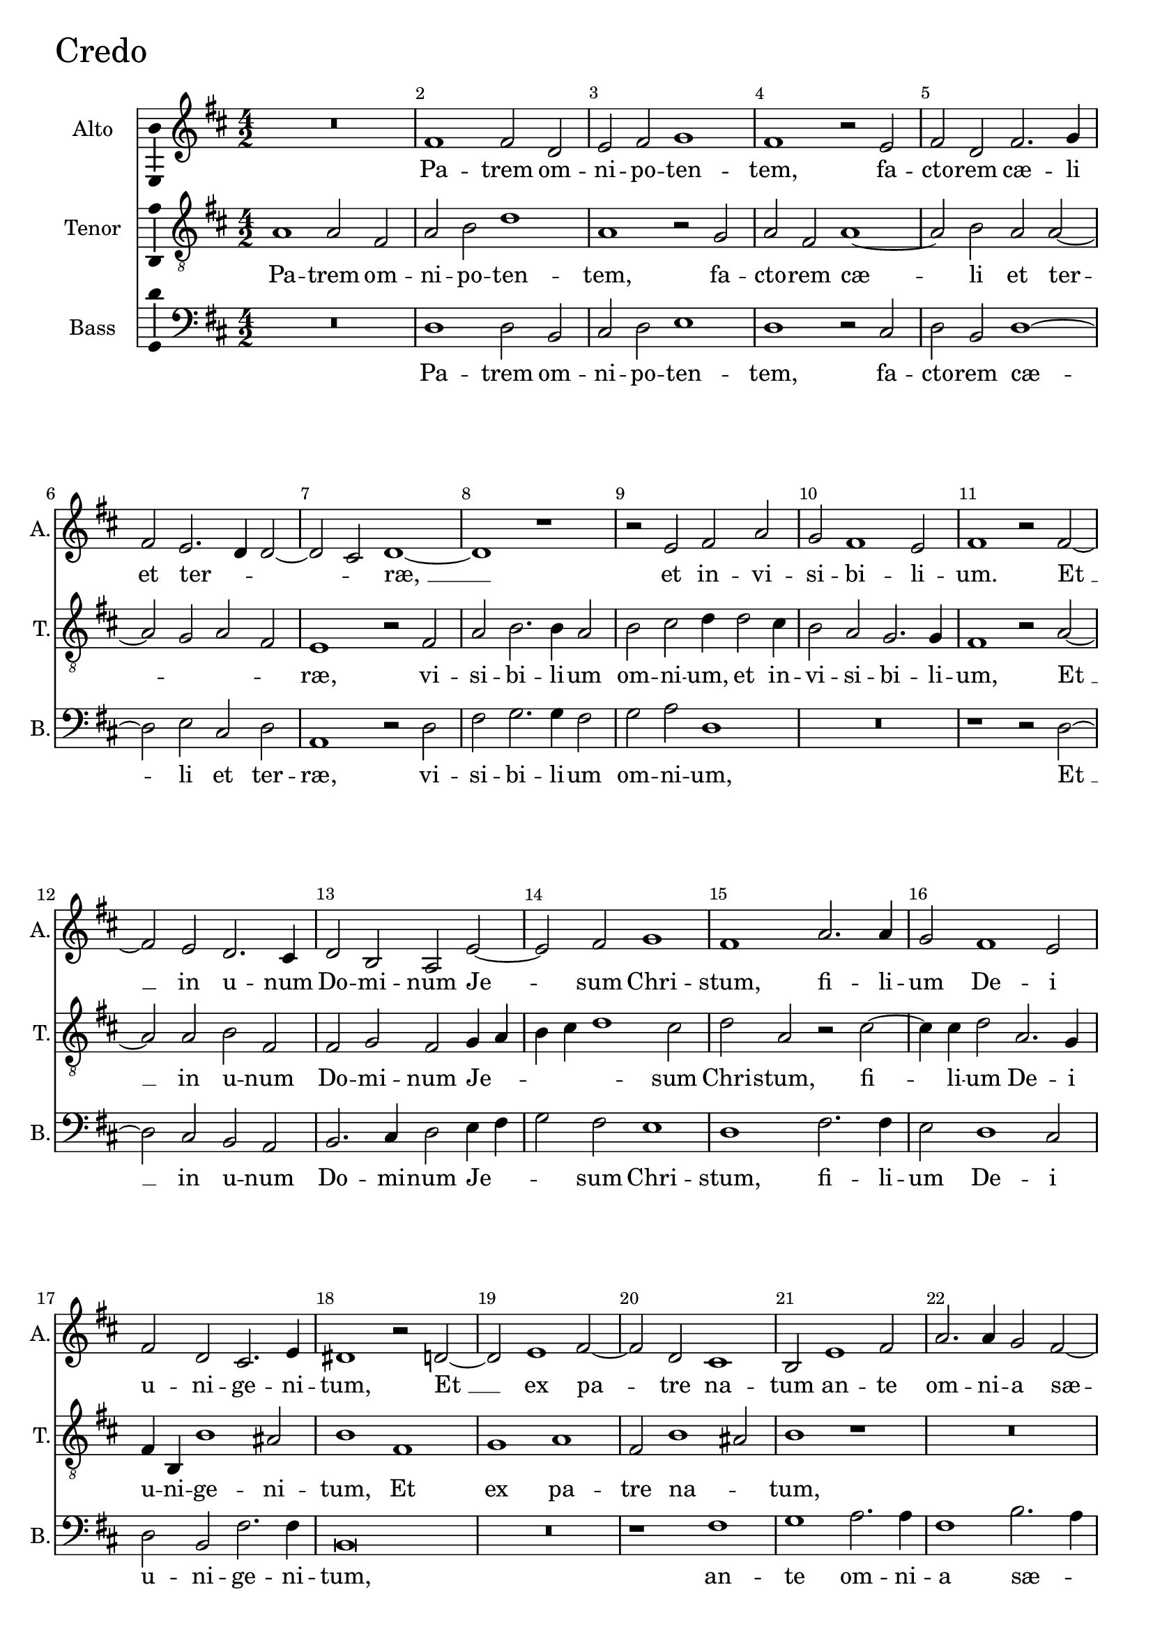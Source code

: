 \version "2.18.2"

credoAltoNotes =  \relative fis' {
  %\set Score.currentBarNumber = #11
  % Permit first bar number to be printed
  \clef "treble" \key d \major \numericTimeSignature\time 4/2 
    R1*2 | % 1
    fis1 fis2 d2 | % 2
    e2 fis2 g1 | % 3
    fis1 r2 e2 | % 4
    fis2 d2 fis2. g4 | \barNumberCheck #6
    fis2 e2. d4 d2 ~ | % 12
    d2 cis2 d1 ~ | % 122
    d1 r1  | % 123
    r2 e2 fis2 a2 | % 124
    g2 fis1 e2 | % 125
    fis1 r2 fis2 ~ | % 126
    fis2 e2 d2. cis4 | % 127
    d2 b2 a2 e'2 ~ | % 128
    e2 fis2 g1 | % 129
    fis1 a2. a4  | \barNumberCheck #16
    g2 fis1 e2 | % 131
    fis2 d2 cis2. e4 | % 132
    dis1 r2 d2 ~ | % 133
    d2 e1 fis2 ~ | % 134
    fis2 d2 cis1 | % 135
    b2 e1 fis2 | % 136
    a2. a4 g2 fis2 ~ | % 137
    fis2 e2 fis1  | % 138
    r2 d2 fis2 e2 | % 139
    d1 cis1 | \barNumberCheck #26
    b2 e2. d4 d2 ~ | % 141
    d2 cis2 d1 | % 142
    d1 cis2 d4 e4 | % 143
    fis1 e1  | % 144
    r2 g2 fis2 d2 | % 145
    a'2. g8 [ fis8 ] e4 d4 e2 | % 146
    fis1 r1 | % 147
    d2. cis4 b2 a2 | % 148
    d1 b1 | % 149
    r2 e2. d4 e4 fis4  | \barNumberCheck #36
    g2 fis2 d1 | % 151
    cis1 r1 | % 152
    R1*2 | % 153
    r2 fis2 g2 a2 ~ | % 154
    a4 g4 fis2 e2 d2 ~ | 
    % Original has a long bar and a d\breve
    d2 cis2  d1 ^\fermata \bar "||" \barNumberCheck #42
    a1 b2 cis2 | % 158
    d2 e2. cis4 a2 | % 159
    r2 e'2 fis2 b,2 | \barNumberCheck #45
    e1 d1 | % 161
    cis2 d4 cis4 b4 a4 b2 ~ | % 162
    b2 a2 r2 fis'2  | % 163
    d1 cis1 | % 164
    r1 r2 d2 | % 165
    b1 a2 r2 | % 166
    d2 a'2. g4 e4 fis4 | % 167
    g4 a4 b4 a4 g4 fis4 e2 | % 168
    fis1 d1 | % 169
    d2 d2 e1 ~ | \barNumberCheck #55
    e2 e2 d1  | % 171
    d2 g2. g4 fis2 ~ | % 172
    fis4 e4 e1 dis2 | % 173
    e1 r2 d2 | % 174
    e2 fis1 e2 | % 175
    fis2 g1 fis2 | % 176
    g1 e2 fis2 ~ | % 177
    fis4 d4 e2. d4 d2 ~  | % 178
    d2 cis2 d1 | % 179
    r2 a'1 g2 | \barNumberCheck #65
    fis2 d2 r2 e2 ~ | % 181
    e4 d4 d1 cis2 | % 182
    d1 a1 | % 183
    r2 b2 d2. e4 | % 184
    fis2 g2 fis1  | % 185
    fis,1 r2 fis'2 ~ | % 186
    fis2 e2 d2 g2 | % 187
    fis2. fis4 b,2 a2 ~ | % 188
    a4 b4 cis2 d2. b4 | % 189
    cis1 r2 d2 | \barNumberCheck #75
    fis2 g2 a2 d,2  | % 191
    r2 fis2. e4 fis2 | % 192
    d4 e4 fis2 d1 | % 193
    r2 cis2 b2 cis4 d4 | % 194
    e1 e,1 | % 195
    r2 e'2 cis2 d4 e4  | % 196
    fis1 d2 e4 fis4 | % 197
    g1 fis1 | % 198
    a,2. b4 cis2 d4 e4 | % 199
    fis4 g4 a1 g2 | \barNumberCheck #85
    fis\breve  | % 201
    r2 e2 cis2 fis2 | % 202
    e2. e4 a,2 d2 ~ | % 203
    d2 cis2 d2 d2 ~ | % 204
    d4 cis4 d4 e4 fis1 | % 205
    e1 dis1 | % 206
    r2 d2 d2. d4 | % 207
    e2 fis2 g2 e2  | % 208
    fis1 r2 fis2 | % 209
    e2. e4 e1 | \barNumberCheck #95
    d2 cis2 b1 | % 211
    a1 r2 a'2 | % 212
    g2 fis2 d2. e4 | % 213
    cis1 r2 cis2 ~ | % 214
    cis4 d4 e2 fis1  | % 215
    e1 r1 | % 216
    r2 a2 fis2 g2 | % 217
    a1 d,2 r2 | % 218
    r2 d2 b2 cis2 |
    d1 a1 ~ | \barNumberCheck #105
    a\breve ^\fermata \bar "||"
    R\breve*11  | \barNumberCheck #117
    r1 r2 e'2 ~ | % 233
    e2 g2 fis1 | % 234
    e1 e2 d2 ~ | % 235
    d2 cis2 b2 e2 ~ | % 236
    e2 cis2 d2 e2 | % 237
    fis1 d2 e2  | % 238
    fis2 g2 e2 fis2 | % 239
    g1 fis2 b,2 ~ | \barNumberCheck #125
    b2 ais2 b2. cis4 | % 241
    d1 cis1 | % 242
    r2 fis1 e2 | % 243
    a,2 d2 cis1 | % 244
    r2 e1 d2  | % 245
    g2. fis4 e1 | % 246
    dis1 r2 d2 | % 247
    fis1 e1 | % 248
    r2 e2. fis4 g2 | % 249
    fis1 r2 a2 | \barNumberCheck #135
    g2. fis4 e2 fis2 | % 251
    e2. d4 cis2 cis2 | % 252
    d2 e2 fis2. e4  | % 253
    d2 cis2 b2. b4 | % 254
    a1 r2 e'2 | % 255
    fis2 g2 a2. g4 | % 256
    fis2 e2 d2. e4 | % 257
    cis1 r2 cis2 | % 258
    fis2. fis4 b,2 g'2 ~ | % 259
    g2 fis1 e2 | \barNumberCheck #145
    a2. g4 fis4 e4 fis2 ~ | % 261
    fis2 e2 fis1 | % 262
    r2 fis2 e2 d2 ~ | % 263
    d2 e2 g2 fis2 | % 264
    b,2. cis4 d2 cis2 | % 265
    b1 a1 | % 266
    fis'2 g2 a1  | % 267
    e1 e2. fis4 | % 268
    g4 a4 b2 a2 g2 ~ | % 269
    g4 fis4 d1 e2 ~ | \barNumberCheck #155
    e2 d2. cis4 a2 | % 271
    b1 r2 cis2 | % 272
    e2 fis4 g4 a1  | % 273
    fis2 a1 g2 | % 274
    fis\breve | % 275
    r1 r2 b,2 | % 276
    d2 e4 fis4 g1 | % 277
    fis2 fis2. e4 e2 ~ | % 278
    e2 d2 cis1 | % 279
    d\breve  | \barNumberCheck #165
    d1 r2 d2 ~ | % 281
    d4 e4 fis4 g4 a2 d,2 | % 282
    fis\breve ^\fermata \bar "|."
}

credoAltoLyrics = \lyricmode { 
    Pa -- trem om -- ni -- po -- ten -- "tem," fa
    -- cto -- rem "cæ" -- li et ter -- _ _ _ "ræ, " __ et
    in -- vi -- si -- bi -- li -- "um." "Et " __ in u -- num Do -- mi --
    num Je -- sum Chri -- "stum," fi -- li -- um De -- i u -- ni -- ge
    -- ni -- "tum," "Et " __ ex pa -- tre na -- tum an -- te om -- ni --
    a "sæ" -- cu -- "la," De -- um de De -- "o," lu -- men de lu -- mi
    -- "ne," De -- um ve -- _ _ rum de De -- o ve -- _
    _ _ _ _ "ro," ge -- ni -- tum non fa -- "ctum," con --
    sub -- stan -- ti -- a -- lem pa -- "tri," per quem om -- ni -- a fa
    -- "cta " __ _ "sunt." Qui pro -- pter nos ho -- mi -- "nes,"
    et pro -- pter no -- stram sa -- lu -- _ _ _ _
    tem de -- scen -- "dit," de -- scen -- dit de "cæ" -- _ _
    _ _ _ _ _ _ _ _ "lis." Et in
    -- car -- na -- tus est de spi -- ri -- "tu " __ san -- _
    _ "cto," ex Ma -- ri -- a vir -- _ gi -- "ne," et ho -- mo
    fa -- _ _ ctus "est," Cru -- ci -- fi -- xus e -- ti -- am
    pro no -- "bis," sub Pon -- ti -- o Pi -- la -- "to," pa -- sus et
    se -- pul -- tus "est," "et " __ se -- _ pul -- tus "est." Et
    re -- sur -- re -- xit ter -- ti -- a di -- _ _ "e," se --
    cun -- dum scrip -- tu -- "ras," se -- cun -- dum scrip -- tu --
    "ras," scrip -- _ tu -- "ras," Et a -- scen -- dit in "cæ" --
    _ _ _ "lum," se -- det ad dex -- te -- ram pa --
    _ "tris," pa -- _ _ _ _ _ "tris," et i
    -- te -- rum ven -- tu -- rus est cum glo -- ri -- a ju -- di -- ca
    -- "re," vi -- vos et mor -- tu -- "os," cu -- _ jus re -- gni
    non e -- rit fi -- "nis," non e -- rit fi -- "nis." "Qui " __ cum pa
    -- tre et fi -- li -- o si -- mul a -- do -- ra -- "tur," et con --
    glo -- ri -- fi -- ca -- "tur," con -- glo -- ri -- fi -- ca --
    "tur," qui lo -- cu -- tus est per Pro -- phe -- _ _
    "tas." Et u -- nam san -- _ _ ctam Ca -- tho -- li --
    "cam," Ca -- tho -- li -- cam et A -- po -- sto -- li -- cam Ec --
    cle -- si -- "am," et A -- po -- sto -- li -- cam Ec -- cle -- si --
    "am." Con -- fi -- te -- or u -- num bap -- ti -- _ _
    _ _ _ sma in re -- mis -- si -- o -- nem pec -- ca --
    to -- _ _ "rum," Et ex -- spe -- cto re -- sur -- re -- xi
    -- o -- "nem," mor -- tu -- o -- "rum, " __ mor -- tu -- o -- "rum,"
    et vi -- tam ven -- tu -- ri "sæ" -- cu -- "li," et vi -- tam ven --
    tu -- ri "sæ" -- cu -- _ _ "li." A -- "men." A -- _
    _ _ _ _ "men."
}

credoTenorNotes =  \relative a {
    \clef "treble_8" \key d \major 
    \numericTimeSignature\time 4/2  
    a1 a2 fis2 | % 116
    a2 b2 d1 | % 117
    a1 r2 g2 | % 118
    a2 fis2 a1 ~ | % 119
    a2 b2 a2 a2 ~ | \barNumberCheck #6
    a2 g2 a2 fis2 | % 121
    e1 r2 fis2 | % 122
    a2 b2. b4 a2 | % 123
    b2 cis2 d4 d2 cis4 | % 124
    b2 a2 g2. g4 | % 125
    fis1 r2 a2 ~ | % 126
    a2 a2 b2 fis2 | % 127
    fis2 g2 fis2 g4 a4 | % 128
    b4 cis4 d1 cis2 | % 129
    d2 a2 r2 cis2 ~  | \barNumberCheck #16
    cis4 cis4 d2 a2. g4 | % 131
    fis4 b,4 b'1 ais2 | % 132
    b1 fis1 | % 133
    g1 a1 | % 134
    fis2 b1 ais2 | % 135
    b1 r1 | % 136
    R1*2 | % 137
    b1 d2 cis2  | % 138
    b1 a1 | % 139
    r2 fis2 a2 e2 | \barNumberCheck #26
    g2. g4 fis1 | % 141
    e1 d2 b2 ~ | % 142
    b4 cis4 d4 e4 fis1 | % 143
    r2 d'2 cis2 a2  | % 144
    e'1 d2 b2 | % 145
    cis2 d1 cis2 | % 146
    d1 a2. g4 | % 147
    fis2 e2 fis1 | % 148
    d2 g2. fis4 g4 a4 | % 149
    b1 e,2 g4 a4  | \barNumberCheck #36
    b4 g4 a1 gis2 | % 151
    a1 b2 cis2 | % 152
    e2. d4 cis2 b2 ~ | % 153
    b2 a2 b2 e,2 | % 154
    fis2 a2. g4 fis2 |
    e2 e2 
    % Original has a long bar and a fis\breve
    fis1 ^\fermata \bar "||"  \barNumberCheck #42
    r2 d1 e2 | % 158
    fis2 g2 a2. fis4 | % 159
    d2 r2 r1 | \barNumberCheck #45
    r2 a'2 b2 fis2 | % 161
    a1 g1 | % 162
    fis2 g4 fis4 e4 d4 a'2 ~  | % 163
    a2 gis2 r2 a2 | % 164
    fis1 d1 | % 165
    g2 d'2. cis4 b4 a4 | % 166
    b4 a4 fis4 g4 a4 b4 cis4 d4 | % 167
    e2 d1 cis2 | % 168
    d1 b1 | % 169
    b2 a2 c2 b2 ~ | \barNumberCheck #55
    b2 a2 b2 fis2  | % 171
    b2. b4 a2 a2 ~ | % 172
    a4 g4 e2 fis1 | % 173
    r2 g2 a2 b2 ~ | % 174
    b2 a2 b2 c2 ~ | % 175
    c2 b2 a1 | % 176
    r2 g2 a1 | % 177
    fis2 g2. fis4 d2  | % 178
    e2 e2 d1 ~ | % 179
    d1 r1 | \barNumberCheck #65
    r1 a'2. g4 | % 181
    fis2 d2 e2. e4 | % 182
    d2 g2 fis1 | % 183
    b,\breve | % 184
    r2 b'2 a2. b4  | % 185
    cis2 d2 b1 | % 186
    ais1 r2 b2 ~ | % 187
    b2 a2 g2 d'2 | % 188
    cis2. cis4 fis,2 b4 b4 ~ | % 189
    b4 ais8 [ gis8 ] ais2 b1 ~ | \barNumberCheck #75
    b1 a2 b2 | % 191
    cis2 d2 a2 r2 | % 192
    r2 a2. a4 gis2 | % 193
    a1 e1 | % 194
    r2 a2 gis2 a4 b4 | % 195
    cis1 a1  | % 196
    r2 d2 b2 cis4 d4 | % 197
    e4 d2 cis4 d1 | % 198
    fis,2. g4 a2 b4 cis4 | % 199
    d4 e4 fis1 e2 | \barNumberCheck #85
    d2 b2 fis2 d'2  | % 201
    cis2. cis4 a2 d2 ~ | % 202
    d2 cis2 d1 | % 203
    r2 a2 fis2 b2 | % 204
    a2. a4 d,2 b'2 ~ | % 205
    b2 ais2 b1 | % 206
    r2 b2 a2. b4 | % 207
    g2 a2 b2 a2  | % 208
    a1 r2 d2 | % 209
    cis2. b4 cis2 b2 ~ | \barNumberCheck #95
    b4 a4 a1 gis2 | % 211
    r2 a2 g2 fis2 | % 212
    b2. a4 fis2 gis2 | % 213
    a1 r2 a2 ~ | % 214
    a4 b4 cis2 d2 a2  | % 215
    r2 cis2 a2 b2 | % 216
    cis2. a4 d2 b2 | % 217
    cis2 d1 a2 | % 104
    r4 a4 fis2 g2 a2 ~ |
    a4 d,4 g1 fis4 e4 | 
    fis\breve ^\fermata \bar "||" \barNumberCheck #106 
    a1. b2 | \barNumberCheck #107
    d2. d4 cis2 b2 ~ | % 223
    b2 a2 g2. g4 | % 224
    fis1 r2 b2 | % 225
    cis2 b4 cis4 d1 | % 226
    b1 r2 d2 | % 227
    cis2 b1 a2 | % 228
    e2 g2 fis1 | % 229
    b,2 b'2 a4 b4 cis4 d4  | \barNumberCheck #115
    b4 cis4 d2 cis2 e2 | % 231
    d4 e4 cis4 d4 b1 | % 232
    cis1 r2 cis2 ~ | % 233
    cis2 b2 d1 | % 234
    cis1 cis2 b2 ~ | % 235
    b2 a2 gis1 | % 236
    a1 fis2 g2 | % 237
    a2 b1 e,2  | % 238
    r2 b'2 cis2 d2 | % 239
    b2 cis2 d1 | \barNumberCheck #125
    cis1 r1 | % 241
    r2 fis1 e2 | % 242
    a,2 d2 cis1 | % 243
    r2 b1 ais2 | % 244
    b2. a4 g2 fis2  | % 245
    e2 b'1 ais2 | % 246
    b\breve | % 247
    r2 a2 cis1 | % 248
    b1 r2 b2 ~ | % 249
    b4 cis4 d2 a1 | \barNumberCheck #135
    r1 r2 a2 | % 251
    g2. fis4 e2 a2 | % 252
    b2 cis2 d2. cis4  | % 253
    b2 a4 a2 gis8 [ fis8 ] gis2 | % 254
    a2 cis2 b2 a2 | % 255
    d2. d4 cis2 e2 | % 256
    d2 cis2 b1 | % 257
    r1 r2 a2 ~ | % 258
    a2 d2. d4 b2 | % 259
    d1 cis1 | \barNumberCheck #145
    a2 d1 cis2 | % 261
    b1 r2 cis2 | % 262
    b2 a1 b2 | % 263
    d2 cis2 b2. a4 | % 264
    g2. fis4 d4 e4 fis2 ~ | % 265
    fis2 e2 fis1 | % 266
    r2 b2 cis2 d2 ~  | % 267
    d2 cis2 r2 b2 ~ | % 268
    b4 cis4 d4 e4 fis2 e2 | % 269
    b2. cis4 d2. cis4 | \barNumberCheck #155
    a2 b4. cis8 b4 a4 a2 ~ | % 271
    a2 gis2 a1 ~ | % 272
    a1 r1  | % 273
    r2 fis2 a2 b4 cis4 | % 274
    d1 a2 b2 ~ | % 275
    b2 b2 e,1 | % 276
    d2 g2 g4 a4 b2 ~ | % 277
    b2 a2 a2. g4 | % 278
    e2 fis2 e1 | % 279
    r2 d2. e4 fis4 g4  | \barNumberCheck #165
    a2 d,2 fis2 r4 a4 | % 281
    b4 cis4 d2. a4 b2 ~ | % 282
    b2 a2 a1 ^\fermata \bar "|."}

credoTenorLyrics = \lyricmode { 
    Pa -- trem om -- ni -- po -- ten -- "tem," fa -- cto
    -- rem "cæ" -- li et ter -- _ _ _ "ræ," vi -- si --
    bi -- li -- um om -- ni -- "um," et in -- vi -- si -- bi -- li --
    "um," "Et " __ in u -- num Do -- mi -- num Je -- _ _
    _ _ sum Chri -- "stum," fi -- li -- um De -- i u -- ni --
    ge -- ni -- "tum," Et ex pa -- tre na -- _ "tum," De -- um de
    De -- "o," lu -- men de lu -- mi -- "ne," De -- um ve -- _
    _ _ "rum," de De -- o ve -- "ro," ve -- _ _
    _ "ro," ge -- ni -- tum non fa -- "ctum," con -- sub -- stan --
    ti -- a -- lem pa -- _ _ _ _ _ "tri," per
    quem om -- ni -- a fa -- cta "sunt," per quem om -- ni -- a fa --
    cta "sunt." Qui pro -- pter nos ho -- mi -- "nes," et pro -- pter no
    -- stram sa -- lu -- _ _ _ _ tem de -- scen --
    dit de "cæ" -- _ _ _ _ _ _ _
    _ _ _ _ _ _ _ "lis." Et in -- car
    -- na -- _ tus est de spi -- ri -- tu san -- _ _
    "cto," ex Ma -- ri -- a vir -- _ gi -- "ne," et ho -- mo fa --
    _ _ _ ctus "est, " __ Cru -- ci -- fi -- xus e -- ti
    -- am pro no -- "bis," sub Pon -- ti -- o Pi -- la -- to pas -- sus
    et se -- pul -- tus "est," se -- pul -- "tus " __ _ _ "est. " __
    Et re -- sur -- re -- xit ter -- ti -- a di -- e se -- cun -- dum
    scrip -- tu -- "ras," se -- cun -- dum scrip -- tu -- _ _
    "ras," Et a -- scen -- dit in "cæ" -- _ _ _ "lum," se
    -- det ad dex -- te -- ram pa -- _ "tris," se -- det ad dex --
    te -- ram pa -- _ "tris," et i -- te -- rum ven -- tu -- rus
    "est," cum glo -- ri -- "a," ju -- di -- ca -- "re," vi -- vos et
    mor -- _ _ tu -- "os," cu -- _ jus re -- gni non e --
    rit fi -- "nis," non e -- rit fi -- "nis," non e -- rit fi -- "nis,"
    fi -- _ _ "nis." Et in Spi -- ri -- tum san -- ctum Do --
    mi -- "num," et vi -- vi -- fi -- can -- "tem," qui ex pa -- tre fi
    -- li -- o -- que pro -- ce -- _ _ _ _ _
    _ "dit," pro -- ce -- _ _ _ _ "dit," "Qui "
    __ cum pa -- tre et fi -- li -- o si -- mul a -- do -- ra -- "tur,"
    et con -- glo -- ri -- fi -- ca -- "tur," qui lo -- cu -- tus est
    per Pro -- phe -- _ _ _ _ _ _ "tas."
    Et u -- nam san -- _ _ ctam Ca -- tho -- li -- "cam," et A
    -- po -- sto -- li -- cam Ec -- cle -- si -- _ _ "am," et A -- po
    -- sto -- li -- cam Ec -- cle -- si -- "am." Con -- fi -- te -- or u
    -- num bap -- ti -- _ sma in re -- mis -- si -- o -- nem pec --
    ca -- to -- _ _ _ _ _ "rum," Et ex -- spe
    -- cto re -- sur -- re -- xi -- o -- "nem," mor -- tu -- o -- _
    _ _ _ _ _ _ _ "rum, " __ et vi --
    tam ven -- tu -- ri "sæ" -- cu -- "li," et vi -- tam ven -- tu -- ri
    "sæ" -- cu -- _ _ "li." A -- _ _ _ _
    _ "men." A -- _ _ _ _ _ _ "men."
}

credoBassNotes =  \relative d {
    \clef "bass" \key d \major
    \numericTimeSignature
    \time 4/2  R1*2 | % 116
    d1 d2 b2 | % 117
    cis2 d2 e1 | % 118
    d1 r2 cis2 | % 119
    d2 b2 d1 ~ | \barNumberCheck #6
    d2 e2 cis2 d2 | % 121
    a1 r2 d2 | % 122
    fis2 g2. g4 fis2 | % 123
    g2 a2 d,1 | % 124
    R1*2 | % 125
    r1 r2 d2 ~ | % 126
    d2 cis2 b2 a2 | % 127
    b2. cis4 d2 e4 fis4 | % 128
    g2 fis2 e1 | % 129
    d1 fis2. fis4  | \barNumberCheck #16
    e2 d1 cis2 | % 131
    d2 b2 fis'2. fis4 | % 132
    b,\breve | % 133
    R1*2 | % 134
    r1 fis'1 | % 135
    g1 a2. a4 | % 136
    fis1 b2. a4 | % 137
    g2 g2 fis1  | % 138
    r2 b,2 d2 cis2 | % 139
    b1 a1 | \barNumberCheck #26
    r2 e'2 a2 d,2 | % 141
    g2. g4 fis1 | % 142
    b1 a2 d,2 ~ | % 143
    d4 e4 fis4 g4 a2 r4 a4  | % 144
    g2 e2 b'2. a8 [ g8 ] | % 145
    fis4 e4 fis4 g4 a1 | % 146
    d,1 fis2. e4 | % 147
    d2 a2 d1 | % 148
    b1 r2 e2 ~ | % 149
    e4 d4 e4 fis4 g2. fis4  | \barNumberCheck #36
    e2 d2 b1 | % 151
    r2 fis'2 g2 a2 ~ | % 152
    a4 g4 fis2 e2 e2 | % 153
    d1 b2 cis2 | % 154
    d2. d4 a1 |
    a2 a2 
    % Original has a long bar and a d\breve
    d1 ^\fermata \bar "||" \barNumberCheck #42
    | % 157
    R1*2 | % 158
    r1 a1 | % 159
    b2 cis2 d2 e2 ~ | 
    e4 cis4 a2 r2 d2 | % 161
    fis2 d2 e1 | % 162
    d1 cis2 d4 cis4  | % 163
    b4 a4 b2 a1 | % 164
    r2 d2 b1 | % 165
    g1 d'2 g2 ~ | % 166
    g4 fis4 d4 e4 fis4 g4 a2 | % 167
    g2. fis4 e1 | % 168
    d1 g1 | % 169
    g2 fis2 e2. d4 | \barNumberCheck #55
    c2 c2 b1  | % 171
    r2 b2 d2. d4 | % 172
    a2 c2 b1 | % 173
    r2 e2 fis2 g2 ~ | % 174
    g2 fis2 d2 e2 | % 175
    d1 r2 d2 | % 176
    e1 cis2 d2 ~ | % 177
    d2 g,2 b1  | % 178
    a1 r2 a'2 ~ | % 179
    a4 g4 fis2 d2 e2 ~ | \barNumberCheck #65
    e4 d4 d1 cis2 | % 181
    d1 a1 | % 182
    r2 b2 d2. e4 | % 183
    fis2 g2 fis1 | % 184
    b,1 d1  | % 185
    a2 b1 d2 | % 186
    cis2. cis4 b1 | % 187
    r1 r2 fis'2 ~ | % 188
    fis2 e2 d2 g2 | % 189
    fis2. fis4 b,1 | \barNumberCheck #75
    r2 e2 fis2 g2 | % 191
    a2 d,2 r2 d2 ~ | % 192
    d4 cis4 d2 b1 | % 193
    a1 r2 a2 | % 194
    gis2 a4 b4 cis1 | % 195
    a1 r2 fis'2  | % 196
    d2 e4 fis4 g2. fis4 | % 197
    e1 d1 ~ | % 198
    d1 r1 | % 199
    d2. e4 fis2 g4 a4 | \barNumberCheck #85
    b4 cis4 d1 b2  | % 201
    a1 r1 | % 202
    r2 a2 fis2 b2 | % 203
    a2. a4 d,2 g2 | % 204
    fis2 d1 cis4 b4 | % 205
    cis1 b1 | % 206
    r2 g'2 fis2. g4 | % 207
    e2 d2 b2 cis2  | % 208
    d1 r2 d2 | % 209
    a'2. gis4 a2 e4 fis4 | \barNumberCheck #95
    g2 a2 e1 | % 211
    r2 fis2 e2 d2 | % 212
    b1. b2 | % 213
    a1 r2 fis'2 ~ | % 214
    fis2 e2 d1  | % 215
    a2 r4 a'4 fis2 g2 | % 216
    a1 d,2 r2 | % 217
    r2 d2 b2 cis2 | % 218
    d2. b4 e2 a,2 |
    b2. cis4 d1 ~ | 
    d\breve ^\fermata \bar "||" \barNumberCheck #106
    r1 d1 ~ | % 222
    d2 b2 e2. e4 | % 223
    d2 fis2. e4 e2 ~ | % 224
    e2 dis2 e1 | % 225
    r2 e2 fis2 e4 d4 | % 226
    g1 d1 | % 227
    r1 d1 | % 228
    cis2 b1 a2 | % 229
    d2 g2 fis1  | \barNumberCheck #115
    b,2 fis'2 e4 fis4 g4 a4 | % 231
    fis4 g4 a1 gis2 | % 232
    a1 r2 a2 ~ | % 233
    a2 e2 d1 | % 234
    a'1 e2 g2 ~ | % 235
    g2 a2 e1 | % 236
    R1*2 | % 237
    d1 b2 cis2  | % 238
    d2 e1 b2 | % 239
    r2 e2 fis2 g2 | \barNumberCheck #125
    e2 fis2 g1 | % 241
    fis1 a1 ~ | % 242
    a2 b2 a2. g4 | % 243
    fis4 e4 d2 fis1 | % 244
    g2. fis4 e2 b2  | % 245
    e2. d4 cis1 | % 246
    b1 r2 b2 | % 247
    d1 a1 | % 248
    r2 e'2. d4 e2 | % 249
    d1 r2 fis2 | \barNumberCheck #135
    e2. d4 cis2 d2 | % 251
    g,2. d'4 a1 | % 252
    R1*2  | % 253
    r2 a2 d2 e2 | % 254
    fis2. e4 d2 cis2 | % 255
    b2. b4 a1 | % 256
    d2 a'2. gis8 [ fis8 ] gis2 | % 257
    a1 r2 fis2 ~ | % 258
    fis2 b2. b4 e,2 | % 259
    b'1 a1 | \barNumberCheck #145
    r2 fis2 a1 | % 261
    g1 fis1 | % 262
    d1 cis2 b2 ~ | % 263
    b2 a2 e'2 d2 | % 264
    r2 b1 a2 | % 265
    g1 d'1 | % 266
    r1 r2 fis2  | % 267
    g2 a1 e2 | % 268
    r1 r2 e2 ~ | % 269
    e4 fis4 g4 a4 b2 a2 ~ | \barNumberCheck #155
    a2 d,1 fis2 | % 271
    e1 a,2 r4 a4 | % 272
    cis2 d4 e4 fis1  | % 273
    d1 fis2 e2 | % 274
    d1 r2 b2 | % 275
    d2 e4 fis4 g1 | % 276
    fis2 e1 b2 | % 277
    d1 a2. b4 | % 278
    cis2 d2 a1 | % 279
    r1 r2 d2 ~  | \barNumberCheck #165
    d4 e4 fis4 g4 a2 d,2 | % 281
    g2 d1 b2 | % 282
    d\breve ^\fermata \bar "|."
}

credoBassLyrics = \lyricmode { 
    Pa -- trem om -- ni -- po -- ten -- "tem," fa -- cto -- rem "cæ" -- li
    et ter -- "ræ," vi -- si -- bi -- li -- um om -- ni -- "um," "Et "
    __ in u -- num Do -- mi -- num Je -- _ _ sum Chri --
    "stum," fi -- li -- um De -- i u -- ni -- ge -- ni -- "tum," an --
    te om -- ni -- a "sæ" -- _ _ cu -- "la," De -- um de De --
    "o," lu -- men de lu -- mi -- "ne," De -- um ve -- _ _
    _ "rum," de De -- o ve -- _ _ _ _ _ _ _ "ro," 
    ge -- ni -- tum non fa -- "ctum," con -- sub -- stan --
    ti -- a -- lem pa -- _ "tri," per quem om -- ni -- a fa -- cta
    "sunt," per quem om -- ni -- a fa -- cta "sunt." Qui pro -- pter nos
    ho -- mi -- "nes," et pro -- pter no -- stram sa -- lu -- _
    _ _ _ "tem," de -- scen -- "dit," de "cæ" -- _
    _ _ _ _ _ _ _ _ "lis." Et in
    -- car -- na -- _ _ tus "est," de spi -- ri -- tu san --
    "cto," ex Ma -- ri -- a vir -- gi -- "ne," et ho -- mo fa -- _
    ctus "est," Cru -- ci -- fi -- xus e -- ti -- am pro no -- bis sub
    Pon -- ti -- o Pi -- la -- "to," pas -- sus et se -- pul -- tus
    "est," pas -- sus et se -- pul -- tus "est." Et re -- sur -- re --
    xit ter -- ti -- a di -- "e," se -- cun -- dum scrip -- tu -- "ras,"
    se -- cun -- dum scrip -- tu -- _ _ "ras, " __ Et a --
    scen -- dit in "cæ" -- _ _ _ "lum," se -- det ad dex
    -- te -- ram pa -- _ _ _ _ _ "tris," et i
    -- te -- rum ven -- tu -- rus "est," cum glo -- ri -- a ju -- di --
    ca -- _ "re," vi -- vos et mor -- tu -- "os," cu -- jus re --
    gni non e -- rit fi -- "nis," non e -- rit fi -- "nis," fi -- _
    _ _ "nis." "Et " __ in Spi -- ri -- tum san -- ctum Do --
    mi -- "num," et vi -- vi -- fi -- can -- "tem," qui ex pa -- tre fi
    -- li -- o -- que pro -- ce -- _ _ _ _ _
    _ _ "dit." "Qui " __ cum pa -- tre et fi -- li -- o si --
    mul a -- do -- ra -- "tur," et con -- glo -- ri -- fi -- ca --
    "tur," "qui " __ lo -- cu -- "tus " __ _ _ _ est per
    Pro -- phe -- "tas," per Pro -- phe -- "tas." Et u -- nam san --
    _ _ ctam Ca -- tho -- li -- "cam," Ca -- tho -- li -- cam
    et A -- po -- sto -- li -- cam Ec -- cle -- si -- "am," Ec -- cle --
    si -- _ _ "am." Con -- fi -- te -- or u -- num bap -- ti --
    _ sma in re -- mis -- si -- o -- nem pec -- ca -- to -- "rum,"
    Et ex -- spe -- cto re -- sur -- re -- xi -- o -- "nem " __ mor --
    tu -- o -- "rum," et vi -- tam ven -- tu -- ri "sæ" -- cu -- "li,"
    et vi -- tam ven -- tu -- ri "sæ" -- cu -- "li," "sæ" -- _
    _ cu -- "li." A -- _ _ _ _ _ "men." A
    -- _ "men." 
}


%
% Kyrie
%
\score {
    <<
        \new Staff <<
            \set Staff.instrumentName = "Alto"
            \set Staff.shortInstrumentName = "A."
            \context Staff << 
                \context Voice = "credoAlto" { \credoAltoNotes }
                \new Lyrics \lyricsto "credoAlto" \credoAltoLyrics
                >>
            >>
        
        \new Staff <<
            \set Staff.instrumentName = "Tenor"
            \set Staff.shortInstrumentName = "T."
            \context Staff << 
                \context Voice = "credoTenor" { \credoTenorNotes }
                \new Lyrics \lyricsto "credoTenor" \credoTenorLyrics
                >>
            >>
        
        \new Staff <<
            \set Staff.instrumentName = "Bass"
            \set Staff.shortInstrumentName = "B."
            \context Staff << 
                \context Voice = "credoBass" { \credoBassNotes }
                \new Lyrics \lyricsto "credoBass" \credoBassLyrics
                >>
            >>
        
    >>
  \header { 
    piece = \markup{\fontsize #4 "Credo"} }
    \layout {
      ragged-right = ##f
      \override Score.BarNumber.break-visibility = ##(#f #t #t)
      \context {\Staff 
        \consists Ambitus_engraver 
      }
    }
    % To create MIDI output, uncomment the following line:
    \midi { \tempo 2 = 90 }
}
